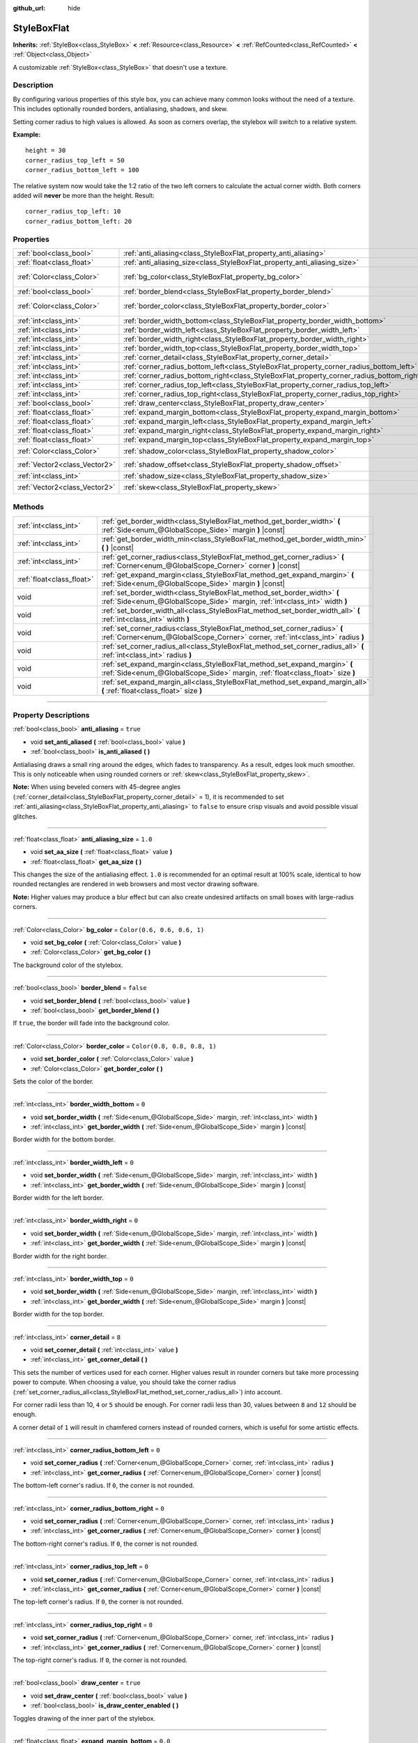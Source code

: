 :github_url: hide

.. DO NOT EDIT THIS FILE!!!
.. Generated automatically from Godot engine sources.
.. Generator: https://github.com/godotengine/godot/tree/4.0/doc/tools/make_rst.py.
.. XML source: https://github.com/godotengine/godot/tree/4.0/doc/classes/StyleBoxFlat.xml.

.. _class_StyleBoxFlat:

StyleBoxFlat
============

**Inherits:** :ref:`StyleBox<class_StyleBox>` **<** :ref:`Resource<class_Resource>` **<** :ref:`RefCounted<class_RefCounted>` **<** :ref:`Object<class_Object>`

A customizable :ref:`StyleBox<class_StyleBox>` that doesn't use a texture.

.. rst-class:: classref-introduction-group

Description
-----------

By configuring various properties of this style box, you can achieve many common looks without the need of a texture. This includes optionally rounded borders, antialiasing, shadows, and skew.

Setting corner radius to high values is allowed. As soon as corners overlap, the stylebox will switch to a relative system.

\ **Example:**\ 

::

    height = 30
    corner_radius_top_left = 50
    corner_radius_bottom_left = 100

The relative system now would take the 1:2 ratio of the two left corners to calculate the actual corner width. Both corners added will **never** be more than the height. Result:

::

    corner_radius_top_left: 10
    corner_radius_bottom_left: 20

.. rst-class:: classref-reftable-group

Properties
----------

.. table::
   :widths: auto

   +-------------------------------+-------------------------------------------------------------------------------------------+-----------------------------+
   | :ref:`bool<class_bool>`       | :ref:`anti_aliasing<class_StyleBoxFlat_property_anti_aliasing>`                           | ``true``                    |
   +-------------------------------+-------------------------------------------------------------------------------------------+-----------------------------+
   | :ref:`float<class_float>`     | :ref:`anti_aliasing_size<class_StyleBoxFlat_property_anti_aliasing_size>`                 | ``1.0``                     |
   +-------------------------------+-------------------------------------------------------------------------------------------+-----------------------------+
   | :ref:`Color<class_Color>`     | :ref:`bg_color<class_StyleBoxFlat_property_bg_color>`                                     | ``Color(0.6, 0.6, 0.6, 1)`` |
   +-------------------------------+-------------------------------------------------------------------------------------------+-----------------------------+
   | :ref:`bool<class_bool>`       | :ref:`border_blend<class_StyleBoxFlat_property_border_blend>`                             | ``false``                   |
   +-------------------------------+-------------------------------------------------------------------------------------------+-----------------------------+
   | :ref:`Color<class_Color>`     | :ref:`border_color<class_StyleBoxFlat_property_border_color>`                             | ``Color(0.8, 0.8, 0.8, 1)`` |
   +-------------------------------+-------------------------------------------------------------------------------------------+-----------------------------+
   | :ref:`int<class_int>`         | :ref:`border_width_bottom<class_StyleBoxFlat_property_border_width_bottom>`               | ``0``                       |
   +-------------------------------+-------------------------------------------------------------------------------------------+-----------------------------+
   | :ref:`int<class_int>`         | :ref:`border_width_left<class_StyleBoxFlat_property_border_width_left>`                   | ``0``                       |
   +-------------------------------+-------------------------------------------------------------------------------------------+-----------------------------+
   | :ref:`int<class_int>`         | :ref:`border_width_right<class_StyleBoxFlat_property_border_width_right>`                 | ``0``                       |
   +-------------------------------+-------------------------------------------------------------------------------------------+-----------------------------+
   | :ref:`int<class_int>`         | :ref:`border_width_top<class_StyleBoxFlat_property_border_width_top>`                     | ``0``                       |
   +-------------------------------+-------------------------------------------------------------------------------------------+-----------------------------+
   | :ref:`int<class_int>`         | :ref:`corner_detail<class_StyleBoxFlat_property_corner_detail>`                           | ``8``                       |
   +-------------------------------+-------------------------------------------------------------------------------------------+-----------------------------+
   | :ref:`int<class_int>`         | :ref:`corner_radius_bottom_left<class_StyleBoxFlat_property_corner_radius_bottom_left>`   | ``0``                       |
   +-------------------------------+-------------------------------------------------------------------------------------------+-----------------------------+
   | :ref:`int<class_int>`         | :ref:`corner_radius_bottom_right<class_StyleBoxFlat_property_corner_radius_bottom_right>` | ``0``                       |
   +-------------------------------+-------------------------------------------------------------------------------------------+-----------------------------+
   | :ref:`int<class_int>`         | :ref:`corner_radius_top_left<class_StyleBoxFlat_property_corner_radius_top_left>`         | ``0``                       |
   +-------------------------------+-------------------------------------------------------------------------------------------+-----------------------------+
   | :ref:`int<class_int>`         | :ref:`corner_radius_top_right<class_StyleBoxFlat_property_corner_radius_top_right>`       | ``0``                       |
   +-------------------------------+-------------------------------------------------------------------------------------------+-----------------------------+
   | :ref:`bool<class_bool>`       | :ref:`draw_center<class_StyleBoxFlat_property_draw_center>`                               | ``true``                    |
   +-------------------------------+-------------------------------------------------------------------------------------------+-----------------------------+
   | :ref:`float<class_float>`     | :ref:`expand_margin_bottom<class_StyleBoxFlat_property_expand_margin_bottom>`             | ``0.0``                     |
   +-------------------------------+-------------------------------------------------------------------------------------------+-----------------------------+
   | :ref:`float<class_float>`     | :ref:`expand_margin_left<class_StyleBoxFlat_property_expand_margin_left>`                 | ``0.0``                     |
   +-------------------------------+-------------------------------------------------------------------------------------------+-----------------------------+
   | :ref:`float<class_float>`     | :ref:`expand_margin_right<class_StyleBoxFlat_property_expand_margin_right>`               | ``0.0``                     |
   +-------------------------------+-------------------------------------------------------------------------------------------+-----------------------------+
   | :ref:`float<class_float>`     | :ref:`expand_margin_top<class_StyleBoxFlat_property_expand_margin_top>`                   | ``0.0``                     |
   +-------------------------------+-------------------------------------------------------------------------------------------+-----------------------------+
   | :ref:`Color<class_Color>`     | :ref:`shadow_color<class_StyleBoxFlat_property_shadow_color>`                             | ``Color(0, 0, 0, 0.6)``     |
   +-------------------------------+-------------------------------------------------------------------------------------------+-----------------------------+
   | :ref:`Vector2<class_Vector2>` | :ref:`shadow_offset<class_StyleBoxFlat_property_shadow_offset>`                           | ``Vector2(0, 0)``           |
   +-------------------------------+-------------------------------------------------------------------------------------------+-----------------------------+
   | :ref:`int<class_int>`         | :ref:`shadow_size<class_StyleBoxFlat_property_shadow_size>`                               | ``0``                       |
   +-------------------------------+-------------------------------------------------------------------------------------------+-----------------------------+
   | :ref:`Vector2<class_Vector2>` | :ref:`skew<class_StyleBoxFlat_property_skew>`                                             | ``Vector2(0, 0)``           |
   +-------------------------------+-------------------------------------------------------------------------------------------+-----------------------------+

.. rst-class:: classref-reftable-group

Methods
-------

.. table::
   :widths: auto

   +---------------------------+----------------------------------------------------------------------------------------------------------------------------------------------------------------+
   | :ref:`int<class_int>`     | :ref:`get_border_width<class_StyleBoxFlat_method_get_border_width>` **(** :ref:`Side<enum_@GlobalScope_Side>` margin **)** |const|                             |
   +---------------------------+----------------------------------------------------------------------------------------------------------------------------------------------------------------+
   | :ref:`int<class_int>`     | :ref:`get_border_width_min<class_StyleBoxFlat_method_get_border_width_min>` **(** **)** |const|                                                                |
   +---------------------------+----------------------------------------------------------------------------------------------------------------------------------------------------------------+
   | :ref:`int<class_int>`     | :ref:`get_corner_radius<class_StyleBoxFlat_method_get_corner_radius>` **(** :ref:`Corner<enum_@GlobalScope_Corner>` corner **)** |const|                       |
   +---------------------------+----------------------------------------------------------------------------------------------------------------------------------------------------------------+
   | :ref:`float<class_float>` | :ref:`get_expand_margin<class_StyleBoxFlat_method_get_expand_margin>` **(** :ref:`Side<enum_@GlobalScope_Side>` margin **)** |const|                           |
   +---------------------------+----------------------------------------------------------------------------------------------------------------------------------------------------------------+
   | void                      | :ref:`set_border_width<class_StyleBoxFlat_method_set_border_width>` **(** :ref:`Side<enum_@GlobalScope_Side>` margin, :ref:`int<class_int>` width **)**        |
   +---------------------------+----------------------------------------------------------------------------------------------------------------------------------------------------------------+
   | void                      | :ref:`set_border_width_all<class_StyleBoxFlat_method_set_border_width_all>` **(** :ref:`int<class_int>` width **)**                                            |
   +---------------------------+----------------------------------------------------------------------------------------------------------------------------------------------------------------+
   | void                      | :ref:`set_corner_radius<class_StyleBoxFlat_method_set_corner_radius>` **(** :ref:`Corner<enum_@GlobalScope_Corner>` corner, :ref:`int<class_int>` radius **)** |
   +---------------------------+----------------------------------------------------------------------------------------------------------------------------------------------------------------+
   | void                      | :ref:`set_corner_radius_all<class_StyleBoxFlat_method_set_corner_radius_all>` **(** :ref:`int<class_int>` radius **)**                                         |
   +---------------------------+----------------------------------------------------------------------------------------------------------------------------------------------------------------+
   | void                      | :ref:`set_expand_margin<class_StyleBoxFlat_method_set_expand_margin>` **(** :ref:`Side<enum_@GlobalScope_Side>` margin, :ref:`float<class_float>` size **)**   |
   +---------------------------+----------------------------------------------------------------------------------------------------------------------------------------------------------------+
   | void                      | :ref:`set_expand_margin_all<class_StyleBoxFlat_method_set_expand_margin_all>` **(** :ref:`float<class_float>` size **)**                                       |
   +---------------------------+----------------------------------------------------------------------------------------------------------------------------------------------------------------+

.. rst-class:: classref-section-separator

----

.. rst-class:: classref-descriptions-group

Property Descriptions
---------------------

.. _class_StyleBoxFlat_property_anti_aliasing:

.. rst-class:: classref-property

:ref:`bool<class_bool>` **anti_aliasing** = ``true``

.. rst-class:: classref-property-setget

- void **set_anti_aliased** **(** :ref:`bool<class_bool>` value **)**
- :ref:`bool<class_bool>` **is_anti_aliased** **(** **)**

Antialiasing draws a small ring around the edges, which fades to transparency. As a result, edges look much smoother. This is only noticeable when using rounded corners or :ref:`skew<class_StyleBoxFlat_property_skew>`.

\ **Note:** When using beveled corners with 45-degree angles (:ref:`corner_detail<class_StyleBoxFlat_property_corner_detail>` = 1), it is recommended to set :ref:`anti_aliasing<class_StyleBoxFlat_property_anti_aliasing>` to ``false`` to ensure crisp visuals and avoid possible visual glitches.

.. rst-class:: classref-item-separator

----

.. _class_StyleBoxFlat_property_anti_aliasing_size:

.. rst-class:: classref-property

:ref:`float<class_float>` **anti_aliasing_size** = ``1.0``

.. rst-class:: classref-property-setget

- void **set_aa_size** **(** :ref:`float<class_float>` value **)**
- :ref:`float<class_float>` **get_aa_size** **(** **)**

This changes the size of the antialiasing effect. ``1.0`` is recommended for an optimal result at 100% scale, identical to how rounded rectangles are rendered in web browsers and most vector drawing software.

\ **Note:** Higher values may produce a blur effect but can also create undesired artifacts on small boxes with large-radius corners.

.. rst-class:: classref-item-separator

----

.. _class_StyleBoxFlat_property_bg_color:

.. rst-class:: classref-property

:ref:`Color<class_Color>` **bg_color** = ``Color(0.6, 0.6, 0.6, 1)``

.. rst-class:: classref-property-setget

- void **set_bg_color** **(** :ref:`Color<class_Color>` value **)**
- :ref:`Color<class_Color>` **get_bg_color** **(** **)**

The background color of the stylebox.

.. rst-class:: classref-item-separator

----

.. _class_StyleBoxFlat_property_border_blend:

.. rst-class:: classref-property

:ref:`bool<class_bool>` **border_blend** = ``false``

.. rst-class:: classref-property-setget

- void **set_border_blend** **(** :ref:`bool<class_bool>` value **)**
- :ref:`bool<class_bool>` **get_border_blend** **(** **)**

If ``true``, the border will fade into the background color.

.. rst-class:: classref-item-separator

----

.. _class_StyleBoxFlat_property_border_color:

.. rst-class:: classref-property

:ref:`Color<class_Color>` **border_color** = ``Color(0.8, 0.8, 0.8, 1)``

.. rst-class:: classref-property-setget

- void **set_border_color** **(** :ref:`Color<class_Color>` value **)**
- :ref:`Color<class_Color>` **get_border_color** **(** **)**

Sets the color of the border.

.. rst-class:: classref-item-separator

----

.. _class_StyleBoxFlat_property_border_width_bottom:

.. rst-class:: classref-property

:ref:`int<class_int>` **border_width_bottom** = ``0``

.. rst-class:: classref-property-setget

- void **set_border_width** **(** :ref:`Side<enum_@GlobalScope_Side>` margin, :ref:`int<class_int>` width **)**
- :ref:`int<class_int>` **get_border_width** **(** :ref:`Side<enum_@GlobalScope_Side>` margin **)** |const|

Border width for the bottom border.

.. rst-class:: classref-item-separator

----

.. _class_StyleBoxFlat_property_border_width_left:

.. rst-class:: classref-property

:ref:`int<class_int>` **border_width_left** = ``0``

.. rst-class:: classref-property-setget

- void **set_border_width** **(** :ref:`Side<enum_@GlobalScope_Side>` margin, :ref:`int<class_int>` width **)**
- :ref:`int<class_int>` **get_border_width** **(** :ref:`Side<enum_@GlobalScope_Side>` margin **)** |const|

Border width for the left border.

.. rst-class:: classref-item-separator

----

.. _class_StyleBoxFlat_property_border_width_right:

.. rst-class:: classref-property

:ref:`int<class_int>` **border_width_right** = ``0``

.. rst-class:: classref-property-setget

- void **set_border_width** **(** :ref:`Side<enum_@GlobalScope_Side>` margin, :ref:`int<class_int>` width **)**
- :ref:`int<class_int>` **get_border_width** **(** :ref:`Side<enum_@GlobalScope_Side>` margin **)** |const|

Border width for the right border.

.. rst-class:: classref-item-separator

----

.. _class_StyleBoxFlat_property_border_width_top:

.. rst-class:: classref-property

:ref:`int<class_int>` **border_width_top** = ``0``

.. rst-class:: classref-property-setget

- void **set_border_width** **(** :ref:`Side<enum_@GlobalScope_Side>` margin, :ref:`int<class_int>` width **)**
- :ref:`int<class_int>` **get_border_width** **(** :ref:`Side<enum_@GlobalScope_Side>` margin **)** |const|

Border width for the top border.

.. rst-class:: classref-item-separator

----

.. _class_StyleBoxFlat_property_corner_detail:

.. rst-class:: classref-property

:ref:`int<class_int>` **corner_detail** = ``8``

.. rst-class:: classref-property-setget

- void **set_corner_detail** **(** :ref:`int<class_int>` value **)**
- :ref:`int<class_int>` **get_corner_detail** **(** **)**

This sets the number of vertices used for each corner. Higher values result in rounder corners but take more processing power to compute. When choosing a value, you should take the corner radius (:ref:`set_corner_radius_all<class_StyleBoxFlat_method_set_corner_radius_all>`) into account.

For corner radii less than 10, ``4`` or ``5`` should be enough. For corner radii less than 30, values between ``8`` and ``12`` should be enough.

A corner detail of ``1`` will result in chamfered corners instead of rounded corners, which is useful for some artistic effects.

.. rst-class:: classref-item-separator

----

.. _class_StyleBoxFlat_property_corner_radius_bottom_left:

.. rst-class:: classref-property

:ref:`int<class_int>` **corner_radius_bottom_left** = ``0``

.. rst-class:: classref-property-setget

- void **set_corner_radius** **(** :ref:`Corner<enum_@GlobalScope_Corner>` corner, :ref:`int<class_int>` radius **)**
- :ref:`int<class_int>` **get_corner_radius** **(** :ref:`Corner<enum_@GlobalScope_Corner>` corner **)** |const|

The bottom-left corner's radius. If ``0``, the corner is not rounded.

.. rst-class:: classref-item-separator

----

.. _class_StyleBoxFlat_property_corner_radius_bottom_right:

.. rst-class:: classref-property

:ref:`int<class_int>` **corner_radius_bottom_right** = ``0``

.. rst-class:: classref-property-setget

- void **set_corner_radius** **(** :ref:`Corner<enum_@GlobalScope_Corner>` corner, :ref:`int<class_int>` radius **)**
- :ref:`int<class_int>` **get_corner_radius** **(** :ref:`Corner<enum_@GlobalScope_Corner>` corner **)** |const|

The bottom-right corner's radius. If ``0``, the corner is not rounded.

.. rst-class:: classref-item-separator

----

.. _class_StyleBoxFlat_property_corner_radius_top_left:

.. rst-class:: classref-property

:ref:`int<class_int>` **corner_radius_top_left** = ``0``

.. rst-class:: classref-property-setget

- void **set_corner_radius** **(** :ref:`Corner<enum_@GlobalScope_Corner>` corner, :ref:`int<class_int>` radius **)**
- :ref:`int<class_int>` **get_corner_radius** **(** :ref:`Corner<enum_@GlobalScope_Corner>` corner **)** |const|

The top-left corner's radius. If ``0``, the corner is not rounded.

.. rst-class:: classref-item-separator

----

.. _class_StyleBoxFlat_property_corner_radius_top_right:

.. rst-class:: classref-property

:ref:`int<class_int>` **corner_radius_top_right** = ``0``

.. rst-class:: classref-property-setget

- void **set_corner_radius** **(** :ref:`Corner<enum_@GlobalScope_Corner>` corner, :ref:`int<class_int>` radius **)**
- :ref:`int<class_int>` **get_corner_radius** **(** :ref:`Corner<enum_@GlobalScope_Corner>` corner **)** |const|

The top-right corner's radius. If ``0``, the corner is not rounded.

.. rst-class:: classref-item-separator

----

.. _class_StyleBoxFlat_property_draw_center:

.. rst-class:: classref-property

:ref:`bool<class_bool>` **draw_center** = ``true``

.. rst-class:: classref-property-setget

- void **set_draw_center** **(** :ref:`bool<class_bool>` value **)**
- :ref:`bool<class_bool>` **is_draw_center_enabled** **(** **)**

Toggles drawing of the inner part of the stylebox.

.. rst-class:: classref-item-separator

----

.. _class_StyleBoxFlat_property_expand_margin_bottom:

.. rst-class:: classref-property

:ref:`float<class_float>` **expand_margin_bottom** = ``0.0``

.. rst-class:: classref-property-setget

- void **set_expand_margin** **(** :ref:`Side<enum_@GlobalScope_Side>` margin, :ref:`float<class_float>` size **)**
- :ref:`float<class_float>` **get_expand_margin** **(** :ref:`Side<enum_@GlobalScope_Side>` margin **)** |const|

Expands the stylebox outside of the control rect on the bottom edge. Useful in combination with :ref:`border_width_bottom<class_StyleBoxFlat_property_border_width_bottom>` to draw a border outside the control rect.

\ **Note:** Unlike :ref:`StyleBox.content_margin_bottom<class_StyleBox_property_content_margin_bottom>`, :ref:`expand_margin_bottom<class_StyleBoxFlat_property_expand_margin_bottom>` does *not* affect the size of the clickable area for :ref:`Control<class_Control>`\ s. This can negatively impact usability if used wrong, as the user may try to click an area of the StyleBox that cannot actually receive clicks.

.. rst-class:: classref-item-separator

----

.. _class_StyleBoxFlat_property_expand_margin_left:

.. rst-class:: classref-property

:ref:`float<class_float>` **expand_margin_left** = ``0.0``

.. rst-class:: classref-property-setget

- void **set_expand_margin** **(** :ref:`Side<enum_@GlobalScope_Side>` margin, :ref:`float<class_float>` size **)**
- :ref:`float<class_float>` **get_expand_margin** **(** :ref:`Side<enum_@GlobalScope_Side>` margin **)** |const|

Expands the stylebox outside of the control rect on the left edge. Useful in combination with :ref:`border_width_left<class_StyleBoxFlat_property_border_width_left>` to draw a border outside the control rect.

\ **Note:** Unlike :ref:`StyleBox.content_margin_left<class_StyleBox_property_content_margin_left>`, :ref:`expand_margin_left<class_StyleBoxFlat_property_expand_margin_left>` does *not* affect the size of the clickable area for :ref:`Control<class_Control>`\ s. This can negatively impact usability if used wrong, as the user may try to click an area of the StyleBox that cannot actually receive clicks.

.. rst-class:: classref-item-separator

----

.. _class_StyleBoxFlat_property_expand_margin_right:

.. rst-class:: classref-property

:ref:`float<class_float>` **expand_margin_right** = ``0.0``

.. rst-class:: classref-property-setget

- void **set_expand_margin** **(** :ref:`Side<enum_@GlobalScope_Side>` margin, :ref:`float<class_float>` size **)**
- :ref:`float<class_float>` **get_expand_margin** **(** :ref:`Side<enum_@GlobalScope_Side>` margin **)** |const|

Expands the stylebox outside of the control rect on the right edge. Useful in combination with :ref:`border_width_right<class_StyleBoxFlat_property_border_width_right>` to draw a border outside the control rect.

\ **Note:** Unlike :ref:`StyleBox.content_margin_right<class_StyleBox_property_content_margin_right>`, :ref:`expand_margin_right<class_StyleBoxFlat_property_expand_margin_right>` does *not* affect the size of the clickable area for :ref:`Control<class_Control>`\ s. This can negatively impact usability if used wrong, as the user may try to click an area of the StyleBox that cannot actually receive clicks.

.. rst-class:: classref-item-separator

----

.. _class_StyleBoxFlat_property_expand_margin_top:

.. rst-class:: classref-property

:ref:`float<class_float>` **expand_margin_top** = ``0.0``

.. rst-class:: classref-property-setget

- void **set_expand_margin** **(** :ref:`Side<enum_@GlobalScope_Side>` margin, :ref:`float<class_float>` size **)**
- :ref:`float<class_float>` **get_expand_margin** **(** :ref:`Side<enum_@GlobalScope_Side>` margin **)** |const|

Expands the stylebox outside of the control rect on the top edge. Useful in combination with :ref:`border_width_top<class_StyleBoxFlat_property_border_width_top>` to draw a border outside the control rect.

\ **Note:** Unlike :ref:`StyleBox.content_margin_top<class_StyleBox_property_content_margin_top>`, :ref:`expand_margin_top<class_StyleBoxFlat_property_expand_margin_top>` does *not* affect the size of the clickable area for :ref:`Control<class_Control>`\ s. This can negatively impact usability if used wrong, as the user may try to click an area of the StyleBox that cannot actually receive clicks.

.. rst-class:: classref-item-separator

----

.. _class_StyleBoxFlat_property_shadow_color:

.. rst-class:: classref-property

:ref:`Color<class_Color>` **shadow_color** = ``Color(0, 0, 0, 0.6)``

.. rst-class:: classref-property-setget

- void **set_shadow_color** **(** :ref:`Color<class_Color>` value **)**
- :ref:`Color<class_Color>` **get_shadow_color** **(** **)**

The color of the shadow. This has no effect if :ref:`shadow_size<class_StyleBoxFlat_property_shadow_size>` is lower than 1.

.. rst-class:: classref-item-separator

----

.. _class_StyleBoxFlat_property_shadow_offset:

.. rst-class:: classref-property

:ref:`Vector2<class_Vector2>` **shadow_offset** = ``Vector2(0, 0)``

.. rst-class:: classref-property-setget

- void **set_shadow_offset** **(** :ref:`Vector2<class_Vector2>` value **)**
- :ref:`Vector2<class_Vector2>` **get_shadow_offset** **(** **)**

The shadow offset in pixels. Adjusts the position of the shadow relatively to the stylebox.

.. rst-class:: classref-item-separator

----

.. _class_StyleBoxFlat_property_shadow_size:

.. rst-class:: classref-property

:ref:`int<class_int>` **shadow_size** = ``0``

.. rst-class:: classref-property-setget

- void **set_shadow_size** **(** :ref:`int<class_int>` value **)**
- :ref:`int<class_int>` **get_shadow_size** **(** **)**

The shadow size in pixels.

.. rst-class:: classref-item-separator

----

.. _class_StyleBoxFlat_property_skew:

.. rst-class:: classref-property

:ref:`Vector2<class_Vector2>` **skew** = ``Vector2(0, 0)``

.. rst-class:: classref-property-setget

- void **set_skew** **(** :ref:`Vector2<class_Vector2>` value **)**
- :ref:`Vector2<class_Vector2>` **get_skew** **(** **)**

If set to a non-zero value on either axis, :ref:`skew<class_StyleBoxFlat_property_skew>` distorts the StyleBox horizontally and/or vertically. This can be used for "futuristic"-style UIs. Positive values skew the StyleBox towards the right (X axis) and upwards (Y axis), while negative values skew the StyleBox towards the left (X axis) and downwards (Y axis).

\ **Note:** To ensure text does not touch the StyleBox's edges, consider increasing the :ref:`StyleBox<class_StyleBox>`'s content margin (see :ref:`StyleBox.content_margin_bottom<class_StyleBox_property_content_margin_bottom>`). It is preferable to increase the content margin instead of the expand margin (see :ref:`expand_margin_bottom<class_StyleBoxFlat_property_expand_margin_bottom>`), as increasing the expand margin does not increase the size of the clickable area for :ref:`Control<class_Control>`\ s.

.. rst-class:: classref-section-separator

----

.. rst-class:: classref-descriptions-group

Method Descriptions
-------------------

.. _class_StyleBoxFlat_method_get_border_width:

.. rst-class:: classref-method

:ref:`int<class_int>` **get_border_width** **(** :ref:`Side<enum_@GlobalScope_Side>` margin **)** |const|

Returns the specified :ref:`Side<enum_@GlobalScope_Side>`'s border width.

.. rst-class:: classref-item-separator

----

.. _class_StyleBoxFlat_method_get_border_width_min:

.. rst-class:: classref-method

:ref:`int<class_int>` **get_border_width_min** **(** **)** |const|

Returns the smallest border width out of all four borders.

.. rst-class:: classref-item-separator

----

.. _class_StyleBoxFlat_method_get_corner_radius:

.. rst-class:: classref-method

:ref:`int<class_int>` **get_corner_radius** **(** :ref:`Corner<enum_@GlobalScope_Corner>` corner **)** |const|

Returns the given ``corner``'s radius. See :ref:`Corner<enum_@GlobalScope_Corner>` for possible values.

.. rst-class:: classref-item-separator

----

.. _class_StyleBoxFlat_method_get_expand_margin:

.. rst-class:: classref-method

:ref:`float<class_float>` **get_expand_margin** **(** :ref:`Side<enum_@GlobalScope_Side>` margin **)** |const|

Returns the size of the specified :ref:`Side<enum_@GlobalScope_Side>`'s expand margin.

.. rst-class:: classref-item-separator

----

.. _class_StyleBoxFlat_method_set_border_width:

.. rst-class:: classref-method

void **set_border_width** **(** :ref:`Side<enum_@GlobalScope_Side>` margin, :ref:`int<class_int>` width **)**

Sets the specified :ref:`Side<enum_@GlobalScope_Side>`'s border width to ``width`` pixels.

.. rst-class:: classref-item-separator

----

.. _class_StyleBoxFlat_method_set_border_width_all:

.. rst-class:: classref-method

void **set_border_width_all** **(** :ref:`int<class_int>` width **)**

Sets the border width to ``width`` pixels for all sides.

.. rst-class:: classref-item-separator

----

.. _class_StyleBoxFlat_method_set_corner_radius:

.. rst-class:: classref-method

void **set_corner_radius** **(** :ref:`Corner<enum_@GlobalScope_Corner>` corner, :ref:`int<class_int>` radius **)**

Sets the corner radius to ``radius`` pixels for the given ``corner``. See :ref:`Corner<enum_@GlobalScope_Corner>` for possible values.

.. rst-class:: classref-item-separator

----

.. _class_StyleBoxFlat_method_set_corner_radius_all:

.. rst-class:: classref-method

void **set_corner_radius_all** **(** :ref:`int<class_int>` radius **)**

Sets the corner radius to ``radius`` pixels for all corners.

.. rst-class:: classref-item-separator

----

.. _class_StyleBoxFlat_method_set_expand_margin:

.. rst-class:: classref-method

void **set_expand_margin** **(** :ref:`Side<enum_@GlobalScope_Side>` margin, :ref:`float<class_float>` size **)**

Sets the expand margin to ``size`` pixels for the specified :ref:`Side<enum_@GlobalScope_Side>`.

.. rst-class:: classref-item-separator

----

.. _class_StyleBoxFlat_method_set_expand_margin_all:

.. rst-class:: classref-method

void **set_expand_margin_all** **(** :ref:`float<class_float>` size **)**

Sets the expand margin to ``size`` pixels for all sides.

.. |virtual| replace:: :abbr:`virtual (This method should typically be overridden by the user to have any effect.)`
.. |const| replace:: :abbr:`const (This method has no side effects. It doesn't modify any of the instance's member variables.)`
.. |vararg| replace:: :abbr:`vararg (This method accepts any number of arguments after the ones described here.)`
.. |constructor| replace:: :abbr:`constructor (This method is used to construct a type.)`
.. |static| replace:: :abbr:`static (This method doesn't need an instance to be called, so it can be called directly using the class name.)`
.. |operator| replace:: :abbr:`operator (This method describes a valid operator to use with this type as left-hand operand.)`
